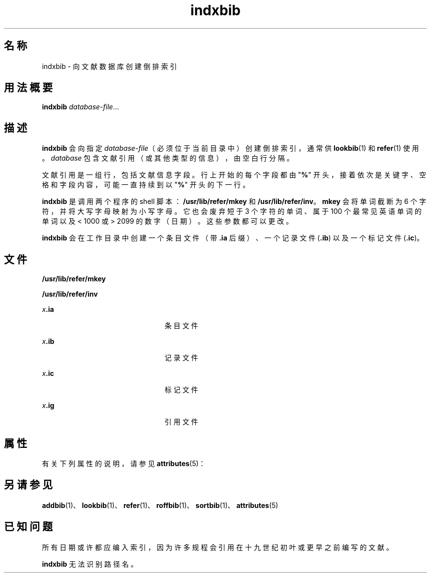 '\" te
.\" Copyright (c) 1992, Sun Microsystems, Inc.
.TH indxbib 1 "1992 年 9 月 14 日" "SunOS 5.11" "用户命令"
.SH 名称
indxbib \- 向文献数据库创建倒排索引
.SH 用法概要
.LP
.nf
\fBindxbib\fR \fIdatabase-file\fR...
.fi

.SH 描述
.sp
.LP
\fBindxbib\fR 会向指定 \fIdatabase-file\fR（必须位于当前目录中）创建倒排索引，通常供 \fBlookbib\fR(1) 和 \fBrefer\fR(1) 使用。\fIdatabase\fR 包含文献引用（或其他类型的信息），由空白行分隔。
.sp
.LP
文献引用是一组行，包括文献信息字段。行上开始的每个字段都由 "\fB%\fR" 开头，接着依次是关键字、空格和字段内容，可能一直持续到以 "\fB%\fR" 开头的下一行。
.sp
.LP
\fBindxbib\fR 是调用两个程序的 shell 脚本：\fB/usr/lib/refer/mkey\fR 和 \fB/usr/lib/refer/inv\fR。\fBmkey\fR 会将单词截断为 6 个字符，并将大写字母映射为小写字母。它也会废弃短于 3 个字符的单词、属于 100 个最常见英语单词的单词以及 < 1000 或 > 2099 的数字（日期）。这些参数都可以更改。
.sp
.LP
\fBindxbib\fR 会在工作目录中创建一个条目文件（带 \fB\&.ia\fR 后缀）、一个记录文件 (\fB\&.ib\fR) 以及一个标记文件 (\fB\&.ic\fR)。
.SH 文件
.sp
.ne 2
.mk
.na
\fB\fB/usr/lib/refer/mkey\fR\fR
.ad
.RS 23n
.rt  

.RE

.sp
.ne 2
.mk
.na
\fB\fB/usr/lib/refer/inv\fR\fR
.ad
.RS 23n
.rt  

.RE

.sp
.ne 2
.mk
.na
\fB\fIx\fR\fB\&.ia\fR\fR
.ad
.RS 23n
.rt  
条目文件
.RE

.sp
.ne 2
.mk
.na
\fB\fIx\fR\fB\&.ib\fR\fR
.ad
.RS 23n
.rt  
记录文件
.RE

.sp
.ne 2
.mk
.na
\fB\fIx\fR\fB\&.ic\fR\fR
.ad
.RS 23n
.rt  
标记文件
.RE

.sp
.ne 2
.mk
.na
\fB\fIx\fR\fB\&.ig\fR\fR
.ad
.RS 23n
.rt  
引用文件
.RE

.SH 属性
.sp
.LP
有关下列属性的说明，请参见 \fBattributes\fR(5)：
.sp

.sp
.TS
tab() box;
lw(2.75i) lw(2.75i) 
lw(2.75i) lw(2.75i) 
.
属性类型\fB\fR属性值\fB\fR
可用性text/doctools
.TE

.SH 另请参见
.sp
.LP
\fBaddbib\fR(1)、\fBlookbib\fR(1)、\fBrefer\fR(1)、\fBroffbib\fR(1)、\fBsortbib\fR(1)、\fBattributes\fR(5)
.SH 已知问题
.sp
.LP
所有日期或许都应编入索引，因为许多规程会引用在十九世纪初叶或更早之前编写的文献。
.sp
.LP
\fBindxbib\fR 无法识别路径名。
